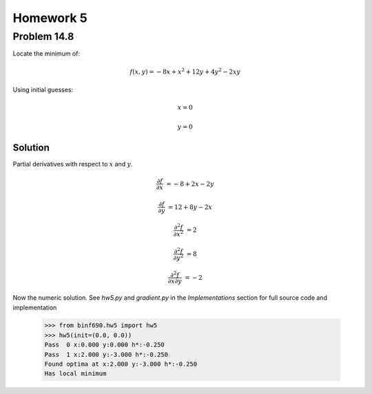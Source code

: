 .. Alexander Smith
   BINF690
   George Mason University
   Fall 2020


==========
Homework 5
==========



Problem 14.8
============

Locate the minimum of:

..  math::

    f(x, y) = -8x + x^2 + 12y + 4y^2 - 2xy

Using initial guesses:

..  math::
    x = 0

    y = 0


Solution
--------

Partial derivatives with respect to :math:`x` and :math:`y`.

..  math::
    \frac{\partial f}{\partial x} &= -8 + 2x - 2y

    \frac{\partial f}{\partial y} &= 12 + 8y - 2x

    \frac{\partial^2 f}{\partial x^2} &= 2

    \frac{\partial^2 f}{\partial y^2} &= 8

    \frac{\partial^2 f}{\partial x \partial y} &= -2

Now the numeric solution. See `hw5.py` and `gradient.py` in the
*Implementations* section for full source code and implementation

    >>> from binf690.hw5 import hw5
    >>> hw5(init=(0.0, 0.0))
    Pass  0 x:0.000 y:0.000 h*:-0.250
    Pass  1 x:2.000 y:-3.000 h*:-0.250
    Found optima at x:2.000 y:-3.000 h*:-0.250
    Has local minimum
